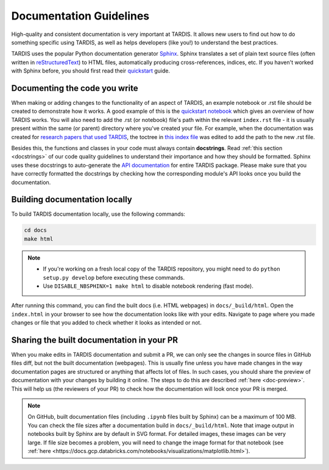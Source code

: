 .. _documentation-guidelines:

************************
Documentation Guidelines
************************

High-quality and consistent documentation is very important at TARDIS. It allows new users to find out how to do something specific using TARDIS, as well as helps developers (like you!) to understand the best practices.

TARDIS uses the popular Python documentation generator `Sphinx <https://www.sphinx-doc.org/>`_. Sphinx translates a set of plain text source files (often written in `reStructuredText <https://www.sphinx-doc.org/en/master/usage/restructuredtext/basics.html>`_) to HTML files, automatically producing cross-references, indices, etc. If you haven't worked with Sphinx before, you should first read their `quickstart <https://www.sphinx-doc.org/en/master/usage/quickstart.html>`_ guide.


Documenting the code you write
==============================

When making or adding changes to the functionality of an aspect of TARDIS, an example notebook or .rst file should be created to demonstrate how it works. A good example of this is the `quickstart notebook <https://tardis-sn.github.io/tardis/quickstart/quickstart.html>`_ which gives an overview of how TARDIS works. You will also need to add the .rst (or notebook) file's path within the relevant ``index.rst`` file - it is usually present within the same (or parent) directory where you've created your file. For example, when the documentation was created for `research papers that used TARDIS <https://tardis-sn.github.io/tardis/research/research_done_using_TARDIS/research_papers.html>`_, the toctree in `this index file <https://github.com/tardis-sn/tardis/blob/master/docs/research/index.rst>`_ was edited to add the path to the new .rst file.

Besides this, the functions and classes in your code must always contain **docstrings**. Read :ref:`this section <docstrings>` of our code quality guidelines to understand their importance and how they should be formatted. Sphinx uses these docstrings to auto-generate the `API documentation <https://tardis-sn.github.io/tardis/api/modules.html>`_ for entire TARDIS package. Please make sure that you have correctly formatted the docstrings by checking how the corresponding module's API looks once you build the documentation.


Building documentation locally
==============================

To build TARDIS documentation locally, use the following commands:

.. code::

    cd docs
    make html

.. note:: 

    - If you're working on a fresh local copy of the TARDIS repository, you might need to do ``python setup.py develop`` before executing these commands.
    - Use ``DISABLE_NBSPHINX=1 make html`` to disable notebook rendering (fast mode).

After running this command, you can find the built docs (i.e. HTML webpages) in ``docs/_build/html``. Open the ``index.html`` in your browser to see how the documentation looks like with your edits. Navigate to page where you made changes or file that you added to check whether it looks as intended or not.


Sharing the built documentation in your PR
==========================================

When you make edits in TARDIS documentation and submit a PR, we can only see the changes in source files in GitHub files diff, but not the built documentation (webpages). This is usually fine unless you have made changes in the way documentation pages are structured or anything that affects lot of files. In such cases, you should share the preview of documentation with your changes by building it online. The steps to do this are described :ref:`here <doc-preview>`. This will help us (the reviewers of your PR) to check how the documentation will look once your PR is merged.

.. note::
    
    On GitHub, built documentation files (including ``.ipynb`` files built by Sphinx) can be a maximum of 100 MB. You can check the file sizes after a documentation build in ``docs/_build/html``. Note that image output in notebooks built by Sphinx are by default in SVG format. For detailed images, these images can be very large. If file size becomes a problem, you will need to change the image format for that notebook (see :ref:`here <https://docs.gcp.databricks.com/notebooks/visualizations/matplotlib.html>`).